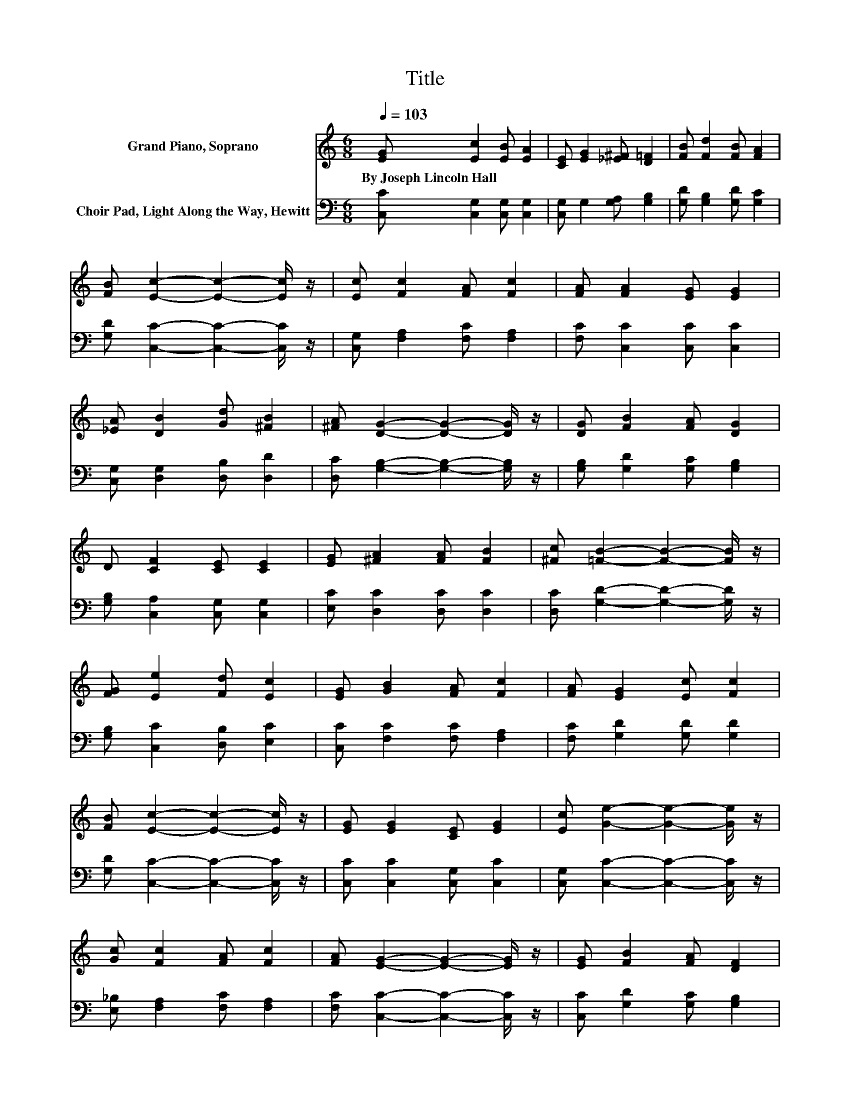 X:1
T:Title
%%score 1 2
L:1/8
Q:1/4=103
M:6/8
K:C
V:1 treble nm="Grand Piano, Soprano"
V:2 bass nm="Choir Pad, Light Along the Way, Hewitt"
V:1
 [EG] [Ec]2 [EB] [EA]2 | [CE] [EG]2 [_E^F] [D=F]2 | [FB] [Fd]2 [FB] [FA]2 | %3
w: By~Joseph~Lincoln~Hall * * *|||
 [FB] [Ec]2- [Ec]2- [Ec]/ z/ | [Ec] [Fc]2 [FA] [Fc]2 | [FA] [FA]2 [EG] [EG]2 | %6
w: |||
 [_EA] [DB]2 [Gd] [^FB]2 | [^FA] [DG]2- [DG]2- [DG]/ z/ | [DG] [FB]2 [FA] [DG]2 | %9
w: |||
 D [CF]2 [CE] [CE]2 | [EG] [^FA]2 [FA] [FB]2 | [^Fc] [=FB]2- [FB]2- [FB]/ z/ | %12
w: |||
 [FG] [Ee]2 [Fd] [Ec]2 | [EG] [GB]2 [FA] [Fc]2 | [FA] [EG]2 [Ec] [Fc]2 | %15
w: |||
 [FB] [Ec]2- [Ec]2- [Ec]/ z/ | [EG] [EG]2 [CE] [EG]2 | [Ec] [Ge]2- [Ge]2- [Ge]/ z/ | %18
w: |||
 [Gc] [Fc]2 [FA] [Fc]2 | [FA] [EG]2- [EG]2- [EG]/ z/ | [EG] [FB]2 [FA] [DF]2 | %21
w: |||
 [FB] [EA]2 [EG] [Ec]2 | [Ec] [Fd]2 [FA] [FB]2 | [Fc] [Fd]2- [Fd]2- [Fd]/ z/ | %24
w: |||
 [EG] [EG]2 [CE] [EG]2 | [Ec] [Ge]2- [Ge]2- [Ge]/ z/ | [Gc] [Fc]2 [FA] [Fc]2 | %27
w: |||
 [FA] [EG]2- [EG]2- [EG]/ z/ | [EG] [FB]2 [FA] [DF]2 | [FB] [EA]2 [EG] [Ec]2 | %30
w: |||
 [Ec] [Fd]2 [FA] [FB]2 | [FG] [Ec]2- [Ec]3- | [Ec]3 z3 |] %33
w: |||
V:2
 [C,C] [C,G,]2 [C,G,] [C,G,]2 | [C,G,] G,2 [G,A,] [G,B,]2 | [G,D] [G,B,]2 [G,D] [G,C]2 | %3
 [G,D] [C,C]2- [C,C]2- [C,C]/ z/ | [C,G,] [F,A,]2 [F,C] [F,A,]2 | [F,C] [C,C]2 [C,C] [C,C]2 | %6
 [C,G,] [D,G,]2 [D,B,] [D,D]2 | [D,C] [G,B,]2- [G,B,]2- [G,B,]/ z/ | [G,B,] [G,D]2 [G,C] [G,B,]2 | %9
 [G,B,] [C,A,]2 [C,G,] [C,G,]2 | [E,C] [D,C]2 [D,C] [D,C]2 | [D,C] [G,D]2- [G,D]2- [G,D]/ z/ | %12
 [G,B,] [C,C]2 [D,B,] [E,C]2 | [C,C] [F,C]2 [F,C] [F,A,]2 | [F,C] [G,D]2 [G,D] [G,D]2 | %15
 [G,D] [C,C]2- [C,C]2- [C,C]/ z/ | [C,C] [C,C]2 [C,G,] [C,C]2 | [C,G,] [C,C]2- [C,C]2- [C,C]/ z/ | %18
 [E,_B,] [F,A,]2 [F,C] [F,A,]2 | [F,C] [C,C]2- [C,C]2- [C,C]/ z/ | [C,C] [G,D]2 [G,C] [G,B,]2 | %21
 [G,D] [C,C]2 [C,C] [C,G,]2 | [C,C] [D,C]2 [D,C] [D,C]2 | [D,C] [G,B,]2- [G,B,]2- [G,B,]/ z/ | %24
 [C,C] [C,C]2 [C,G,] [C,C]2 | [C,G,] [C,C]2- [C,C]2- [C,C]/ z/ | [E,_B,] [F,A,]2 [F,C] [F,A,]2 | %27
 [F,C] [C,C]2- [C,C]2- [C,C]/ z/ | [C,C] [G,D]2 [G,C] [G,B,]2 | [G,D] [C,C]2 [C,C] [C,G,]2 | %30
 [C,C] [F,A,]2 [F,D] [G,D]2 | [G,B,] [C,G,C]2- [C,G,C]3- | [C,G,C]3 z3 |] %33

